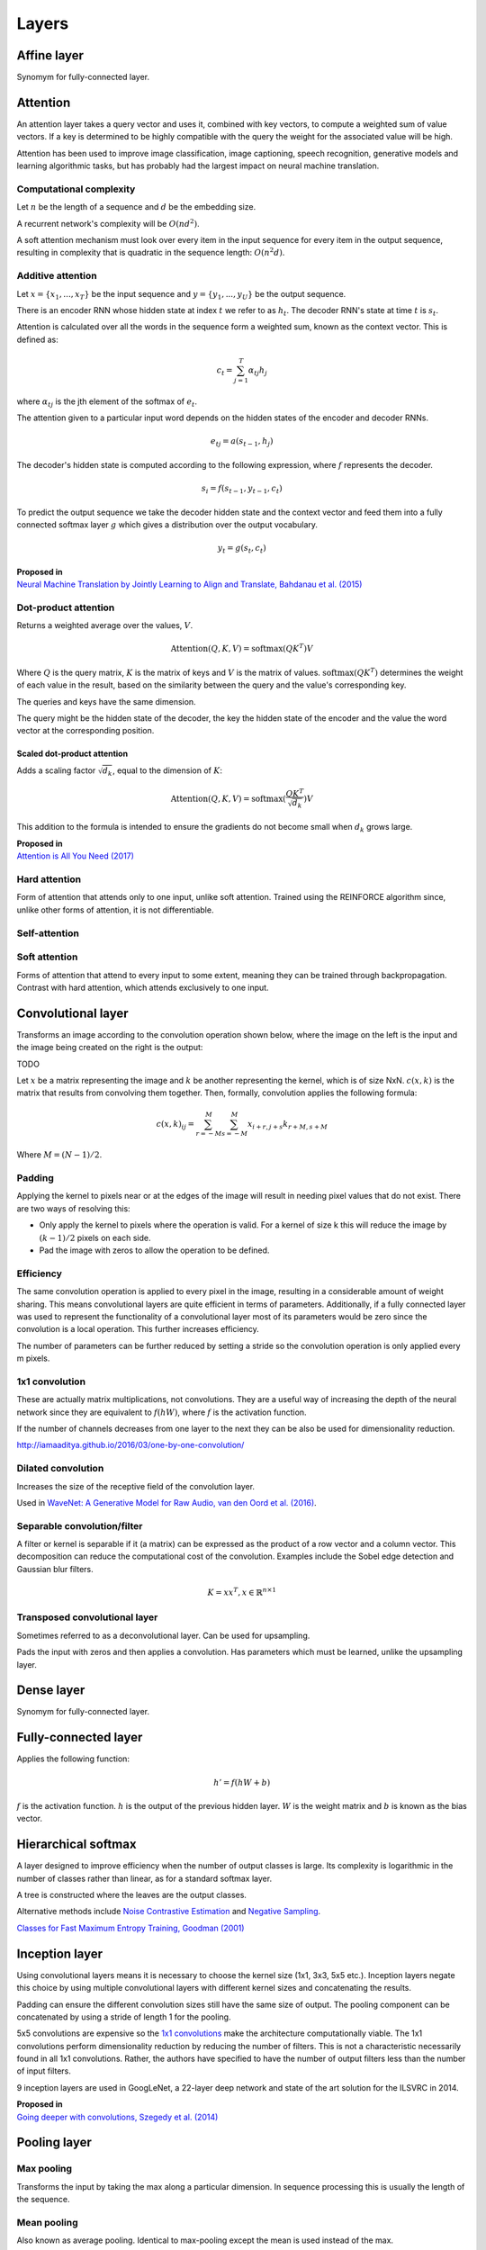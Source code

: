 """""""""""""""
Layers
"""""""""""""""

Affine layer
--------------
Synomym for fully-connected layer.

Attention
------------
An attention layer takes a query vector and uses it, combined with key vectors, to compute a weighted sum of value vectors. If a key is determined to be highly compatible with the query the weight for the associated value will be high.

Attention has been used to improve image classification, image captioning, speech recognition, generative models and learning algorithmic tasks, but has probably had the largest impact on neural machine translation.

Computational complexity
__________________________
Let :math:`n` be the length of a sequence and :math:`d` be the embedding size.

A recurrent network's complexity will be :math:`O(nd^2)`. 

A soft attention mechanism must look over every item in the input sequence for every item in the output sequence, resulting in complexity that is quadratic in the sequence length:  :math:`O(n^2d)`.

Additive attention
__________________________

Let :math:`x = \{x_1,...,x_T\}` be the input sequence and :math:`y = \{y_1,...,y_U\}` be the output sequence.

There is an encoder RNN whose hidden state at index :math:`t` we refer to as :math:`h_t`. The decoder RNN's state at time :math:`t` is :math:`s_t`.

Attention is calculated over all the words in the sequence form a weighted sum, known as the context vector. This is defined as:

.. math::

  c_t = \sum_{j=1}^{T} \alpha_{tj} h_j
  
where :math:`\alpha_{tj}` is the jth element of the softmax of :math:`e_t`.

The attention given to a particular input word depends on the hidden states of the encoder and decoder RNNs.

.. math::

  e_{tj} = a(s_{t-1}, h_j) 
  
The decoder's hidden state is computed according to the following expression, where :math:`f` represents the decoder.

.. math::

  s_i = f(s_{t-1},y_{t-1},c_t)

To predict the output sequence we take the decoder hidden state and the context vector and feed them into a fully connected softmax layer :math:`g` which gives a distribution over the output vocabulary.

.. math::

  y_t = g(s_t,c_t)
  
| **Proposed in** 
| `Neural Machine Translation by Jointly Learning to Align and Translate, Bahdanau et al. (2015) <https://arxiv.org/abs/1409.0473>`_
  
Dot-product attention
__________________________
Returns a weighted average over the values, :math:`V`.

.. math::

  \text{Attention}(Q,K,V) = \text{softmax}(QK^T)V

Where :math:`Q` is the query matrix, :math:`K` is the matrix of keys and :math:`V` is the matrix of values. :math:`\text{softmax}(QK^T)` determines the weight of each value in the result, based on the similarity between the query and the value's corresponding key.

The queries and keys have the same dimension.

The query might be the hidden state of the decoder, the key the hidden state of the encoder and the value the word vector at the corresponding position.


Scaled dot-product attention
'''''''''''''''''''''''''''''
Adds a scaling factor :math:`\sqrt{d_k}`, equal to the dimension of :math:`K`:

.. math::

  \text{Attention}(Q,K,V) = \text{softmax}(\frac{QK^T}{\sqrt{d_k}})V

This addition to the formula is intended to ensure the gradients do not become small when :math:`d_k` grows large.

| **Proposed in** 
| `Attention is All You Need (2017) <https://arxiv.org/pdf/1706.03762.pdf>`_

Hard attention
__________________________
Form of attention that attends only to one input, unlike soft attention. Trained using the REINFORCE algorithm since, unlike other forms of attention, it is not differentiable.

Self-attention
__________________________


Soft attention
__________________________
Forms of attention that attend to every input to some extent, meaning they can be trained through backpropagation. Contrast with hard attention, which attends exclusively to one input.


Convolutional layer
-----------------------
Transforms an image according to the convolution operation shown below, where the image on the left is the input and the image being created on the right is the output:

TODO

Let :math:`x` be a matrix representing the image and :math:`k` be another representing the kernel, which is of size NxN. :math:`c(x,k)` is the matrix that results from convolving them together. Then, formally, convolution applies the following formula:

.. math::

  c(x,k)_{ij} = \sum_{r=-M}^{M} \sum_{s=-M}^{M} x_{i+r,j+s} k_{r+M,s+M}
  
Where :math:`M = (N - 1)/2`.

Padding
__________________________
Applying the kernel to pixels near or at the edges of the image will result in needing pixel values that do not exist. There are two ways of resolving this:

* Only apply the kernel to pixels where the operation is valid. For a kernel of size k this will reduce the image by :math:`(k-1)/2` pixels on each side.
* Pad the image with zeros to allow the operation to be defined.

Efficiency
__________________________
The same convolution operation is applied to every pixel in the image, resulting in a considerable amount of weight sharing. This means convolutional layers are quite efficient in terms of parameters. Additionally, if a fully connected layer was used to represent the functionality of a convolutional layer most of its parameters would be zero since the convolution is a local operation. This further increases efficiency.

The number of parameters can be further reduced by setting a stride so the convolution operation is only applied every m pixels.

1x1 convolution
__________________________
These are actually matrix multiplications, not convolutions. They are a useful way of increasing the depth of the neural network since they are equivalent to :math:`f(hW)`, where :math:`f` is the activation function.

If the number of channels decreases from one layer to the next they can be also be used for dimensionality reduction.

http://iamaaditya.github.io/2016/03/one-by-one-convolution/

Dilated convolution
__________________________
Increases the size of the receptive field of the convolution layer.

Used in `WaveNet: A Generative Model for Raw Audio, van den Oord et al. (2016) <https://arxiv.org/abs/1609.03499>`_.

Separable convolution/filter
__________________________
A filter or kernel is separable if it (a matrix) can be expressed as the product of a row vector and a column vector. This decomposition can reduce the computational cost of the convolution. Examples include the Sobel edge detection and Gaussian blur filters.

.. math::

  K = xx^T, x \in \mathbb{R}^{n \times 1}

Transposed convolutional layer
__________________________________
Sometimes referred to as a deconvolutional layer. Can be used for upsampling. 

Pads the input with zeros and then applies a convolution. Has parameters which must be learned, unlike the upsampling layer.


Dense layer
--------------
Synomym for fully-connected layer.

Fully-connected layer
-----------------------
Applies the following function:

.. math::

  h' = f(hW + b)
  
:math:`f` is the activation function. :math:`h` is the output of the previous hidden layer. :math:`W` is the weight matrix and :math:`b` is known as the bias vector.

Hierarchical softmax
----------------------
A layer designed to improve efficiency when the number of output classes is large. Its complexity is logarithmic in the number of classes rather than linear, as for a standard softmax layer.

A tree is constructed where the leaves are the output classes.

Alternative methods include `Noise Contrastive Estimation <https://ml-compiled.readthedocs.io/en/latest/loss_functions.html#noise-contrastive-estimation>`_ and `Negative Sampling <https://ml-compiled.readthedocs.io/en/latest/loss_functions.html#negative-sampling>`_.

`Classes for Fast Maximum Entropy Training, Goodman (2001) <https://arxiv.org/abs/cs/0108006>`_

Inception layer
--------------------
Using convolutional layers means it is necessary to choose the kernel size (1x1, 3x3, 5x5 etc.). Inception layers negate this choice by using multiple convolutional layers with different kernel sizes and concatenating the results.

.. image:: ../img/inception.png
  :align: center
  :scale: 50 %

Padding can ensure the different convolution sizes still have the same size of output. The pooling component can be concatenated by using a stride of length 1 for the pooling.

5x5 convolutions are expensive so the `1x1 convolutions <https://ml-compiled.readthedocs.io/en/latest/layers.html#x1-convolutions>`_ make the architecture computationally viable. The 1x1 convolutions perform dimensionality reduction by reducing the number of filters. This is not a characteristic necessarily found in all 1x1 convolutions. Rather, the authors have specified to have the number of output filters less than the number of input filters.

9 inception layers are used in GoogLeNet, a 22-layer deep network and state of the art solution for the ILSVRC in 2014.

| **Proposed in**
| `Going deeper with convolutions, Szegedy et al. (2014) <https://arxiv.org/pdf/1409.4842.pdf>`_


Pooling layer
---------------

Max pooling
__________________________
Transforms the input by taking the max along a particular dimension. In sequence processing this is usually the length of the sequence.

Mean pooling
__________________________
Also known as average pooling. Identical to max-pooling except the mean is used instead of the max.

RoI pooling
__________________________
Used to solve the problem that the `regions of interest (RoI) <https://ml-compiled.readthedocs.io/en/latest/computer_vision.html#region-of-interest>`_ identified by the bounding boxes can be different shapes in object recognition. The CNN requires all inputs to have the same dimensions.

The RoI is divided into a number of rectangles of fixed size (except at the edges). If doing 3x3 RoI pooling there will be 9 rectangles in each RoI. We do max-pooling over each RoI to get 3x3 numbers.

Softmax layer
----------------
A fully-connected layer with a `softmax <https://ml-compiled.readthedocs.io/en/latest/activations.html#softmax>`_ activation function.

Upsampling layer
-----------------
Simple layer used to increase the size of its input by repeating its entries. Does not have any parameters. 

Example of a 2D upsampling layer:

.. image:: ../img/upsampling.png
  :align: center
  :scale: 50 %


